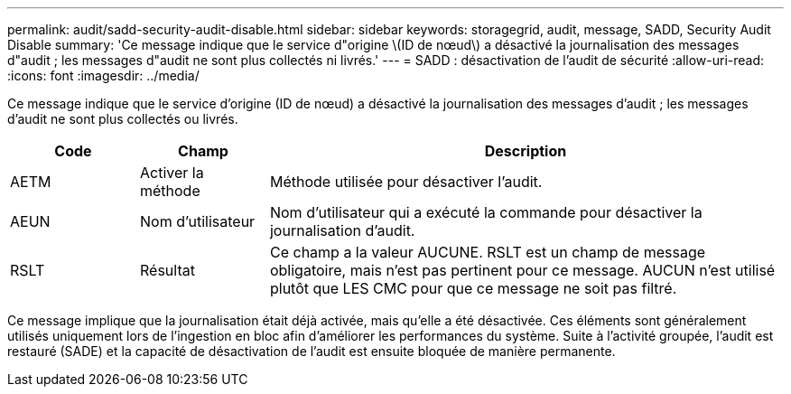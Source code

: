 ---
permalink: audit/sadd-security-audit-disable.html 
sidebar: sidebar 
keywords: storagegrid, audit, message, SADD, Security Audit Disable 
summary: 'Ce message indique que le service d"origine \(ID de nœud\) a désactivé la journalisation des messages d"audit ; les messages d"audit ne sont plus collectés ni livrés.' 
---
= SADD : désactivation de l'audit de sécurité
:allow-uri-read: 
:icons: font
:imagesdir: ../media/


[role="lead"]
Ce message indique que le service d'origine (ID de nœud) a désactivé la journalisation des messages d'audit ; les messages d'audit ne sont plus collectés ou livrés.

[cols="1a,1a,4a"]
|===
| Code | Champ | Description 


 a| 
AETM
 a| 
Activer la méthode
 a| 
Méthode utilisée pour désactiver l'audit.



 a| 
AEUN
 a| 
Nom d'utilisateur
 a| 
Nom d'utilisateur qui a exécuté la commande pour désactiver la journalisation d'audit.



 a| 
RSLT
 a| 
Résultat
 a| 
Ce champ a la valeur AUCUNE. RSLT est un champ de message obligatoire, mais n'est pas pertinent pour ce message. AUCUN n'est utilisé plutôt que LES CMC pour que ce message ne soit pas filtré.

|===
Ce message implique que la journalisation était déjà activée, mais qu'elle a été désactivée. Ces éléments sont généralement utilisés uniquement lors de l'ingestion en bloc afin d'améliorer les performances du système. Suite à l'activité groupée, l'audit est restauré (SADE) et la capacité de désactivation de l'audit est ensuite bloquée de manière permanente.
